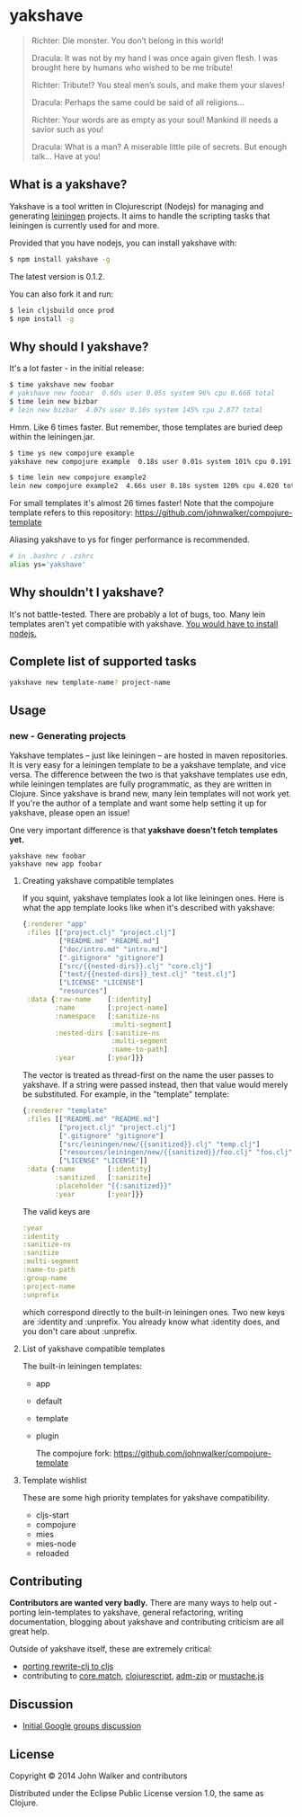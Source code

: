 * yakshave

  #+BEGIN_QUOTE
  Richter: Die monster. You don’t belong in this world!

  Dracula: It was not by my hand I was once again given flesh. I was
  brought here by humans who wished to be me tribute!

  Richter: Tribute!? You steal men’s souls, and make them your slaves!

  Dracula: Perhaps the same could be said of all religions…

  Richter: Your words are as empty as your soul! Mankind ill needs a
  savior such as you!

  Dracula: What is a man? A miserable little pile of secrets. But
  enough talk… Have at you!
  #+END_QUOTE

** What is a yakshave?
   Yakshave is a tool written in Clojurescript (Nodejs) for managing
   and generating [[https://github.com/technomancy/leiningen][leiningen]] projects. It aims to handle the scripting
   tasks that leiningen is currently used for and more.

   Provided that you have nodejs, you can install yakshave with:

   #+BEGIN_SRC sh
$ npm install yakshave -g
   #+END_SRC

   The latest version is 0.1.2.

   You can also fork it and run:

   #+BEGIN_SRC sh
$ lein cljsbuild once prod
$ npm install -g
   #+END_SRC

** Why should I yakshave?
   It's a lot faster - in the initial release:

   #+BEGIN_SRC sh
$ time yakshave new foobar
# yakshave new foobar  0.60s user 0.05s system 96% cpu 0.668 total
$ time lein new bizbar
# lein new bizbar  4.07s user 0.10s system 145% cpu 2.877 total
   #+END_SRC

   Hmm. Like 6 times faster. But remember, those templates are buried
   deep within the leiningen.jar.

   #+BEGIN_SRC sh
$ time ys new compojure example                                                                                                                                                                                                                                          !2804
yakshave new compojure example  0.18s user 0.01s system 101% cpu 0.191 total

$ time lein new compojure example2                                                                                                                                                                                                                                       !2841
lein new compojure example2  4.66s user 0.18s system 120% cpu 4.020 total
   #+END_SRC

   For small templates it's almost 26 times faster! Note that the
   compojure template refers to this repository:
   https://github.com/johnwalker/compojure-template

   Aliasing yakshave to ys for finger performance is recommended.

   #+BEGIN_SRC sh
# in .bashrc / .zshrc
alias ys='yakshave'
   #+END_SRC
** Why shouldn't I yakshave?
   It's not battle-tested. There are probably a lot of bugs, too. Many
   lein templates aren't yet compatible with yakshave. [[http://pages.citebite.com/b2x0j8q1megb][You would have
   to install nodejs.]]
** Complete list of supported tasks
   #+BEGIN_SRC sh
yakshave new template-name? project-name
   #+END_SRC
** Usage
*** new - Generating projects
    Yakshave templates -- just like leiningen -- are hosted in maven
    repositories. It is very easy for a leiningen template to be a
    yakshave template, and vice versa. The difference between the two
    is that yakshave templates use edn, while leiningen templates are
    fully programmatic, as they are written in Clojure. Since yakshave
    is brand new, many lein templates will not work yet. If you're the
    author of a template and want some help setting it up for
    yakshave, please open an issue!

    One very important difference is that *yakshave doesn't fetch
    templates yet.*

    #+BEGIN_EXAMPLE
    yakshave new foobar
    yakshave new app foobar
    #+END_EXAMPLE
**** Creating yakshave compatible templates
     If you squint, yakshave templates look a lot like leiningen
     ones. Here is what the app template looks like when it's
     described with yakshave:

     #+BEGIN_SRC clojure
{:renderer "app"
 :files [["project.clj" "project.clj"]
         ["README.md" "README.md"]
         ["doc/intro.md" "intro.md"]
         [".gitignore" "gitignore"]
         ["src/{{nested-dirs}}.clj" "core.clj"]
         ["test/{{nested-dirs}}_test.clj" "test.clj"]
         ["LICENSE" "LICENSE"]
         "resources"]
 :data {:raw-name    [:identity]
        :name        [:project-name]
        :namespace   [:sanitize-ns
                      :multi-segment]
        :nested-dirs [:sanitize-ns
                      :multi-segment
                      :name-to-path]
        :year        [:year]}}
     #+END_SRC

     The vector is treated as thread-first on the name the user passes
     to yakshave. If a string were passed instead, then that value
     would merely be substituted. For example, in the "template" template:
     #+BEGIN_SRC  clojure
{:renderer "template"
 :files [["README.md" "README.md"]
         ["project.clj" "project.clj"]
         [".gitignore" "gitignore"]
         ["src/leiningen/new/{{sanitized}}.clj" "temp.clj"]
         ["resources/leiningen/new/{{sanitized}}/foo.clj" "foo.clj"]
         ["LICENSE" "LICENSE"]]
 :data {:name        [:identity]
        :sanitized   [:sanizite]
        :placeholder "{{:sanitized}}"
        :year        [:year]}}
     #+END_SRC

     The valid keys are

     #+BEGIN_SRC clojure
   :year
   :identity
   :sanitize-ns
   :sanitize
   :multi-segment
   :name-to-path
   :group-name
   :project-name
   :unprefix
     #+END_SRC

     which correspond directly to the built-in leiningen ones. Two new
     keys are :identity and :unprefix. You already know what :identity
     does, and you don't care about :unprefix.
**** List of yakshave compatible templates
     The built-in leiningen templates:

     + app
     + default
     + template
     + plugin

       The compojure fork: https://github.com/johnwalker/compojure-template
**** Template wishlist
     These are some high priority templates for yakshave
     compatibility.

     + cljs-start
     + compojure
     + mies
     + mies-node
     + reloaded
** Contributing
   *Contributors are wanted very badly.* There are many ways to help
   out - porting lein-templates to yakshave, general refactoring,
   writing documentation, blogging about yakshave and contributing
   criticism are all great help.

   Outside of yakshave itself, these are extremely critical:

   + [[https://github.com/xsc/rewrite-clj/issues/4][porting rewrite-clj to cljs]]
   + contributing to [[https://github.com/clojure/core.match][core.match]], [[https://github.com/clojure/clojurescript][clojurescript]], [[https://github.com/cthackers/adm-zip][adm-zip]] or [[https://github.com/janl/mustache.js][mustache.js]]

** Discussion
   + [[https://groups.google.com/forum/#!topic/clojure/2XjEn5aeoQM][Initial Google groups discussion]]
** License
   Copyright © 2014 John Walker and contributors

   Distributed under the Eclipse Public License version 1.0, the same
   as Clojure.

